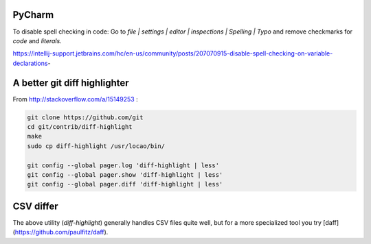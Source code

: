PyCharm
-------

To disable spell checking in code: Go to `file | settings | editor | inspections | Spelling | Typo` and
remove checkmarks for `code` and `literals`.

https://intellij-support.jetbrains.com/hc/en-us/community/posts/207070915-disable-spell-checking-on-variable-declarations-

A better git diff highlighter
-----------------------------

From http://stackoverflow.com/a/15149253 :

.. code-block:: bash

    git clone https://github.com/git
    cd git/contrib/diff-highlight
    make
    sudo cp diff-highlight /usr/locao/bin/

    git config --global pager.log 'diff-highlight | less'
    git config --global pager.show 'diff-highlight | less'
    git config --global pager.diff 'diff-highlight | less'

CSV differ
----------

The above utility (`diff-highlight`) generally handles CSV files quite well, but for a more specialized tool you try [daff](https://github.com/paulfitz/daff).

